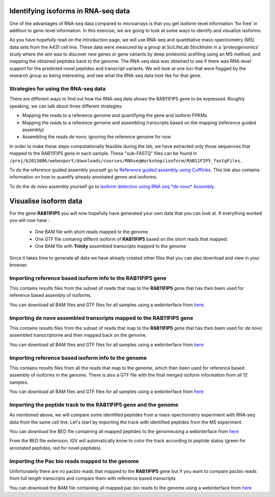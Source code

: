 ====================================
Identifying isoforms in RNA-seq data
====================================

One of the advantages of RNA-seq data compared to microarrays is that you get 
isoform-level information 'for free' in addition to gene-level information. 
In this exercise, we are going to look at some ways to identify and visualize isoforms.

As you have hopefully read on the introduction page, we will use RNA-seq and quantitative 
mass-spectrometry (MS) data sets from the A431 cell line. These data were measured by a 
group at SciLifeLab Stockholm in a 'proteogenomics' study where the aim was to discover 
new genes or gene variants by deep proteomic profiling using an MS method, and mapping 
the obtained peptides back to the genome. 
The RNA-seq data was obtained to see if there was RNA-level support for the predicted novel 
peptides and transcript variants. We will look at one loci that were flagged by the research 
group as being interesting, and see what the RNA-seq data look like for that gene.


Strategies for using the RNA-seq data
=====================================

There are different ways to find out how the RNA-seq data shows the RAB11FIP5 gene to 
be expressed. Roughly speaking, we can talk about three different strategies:

- Mapping the reads to a reference genome and quantifying the gene and isoform FPKMs

- Mapping the reads to a reference genome and assembling transcripts based on the mapping (reference guided assembly)

- Assembling the reads *de novo*, ignoring the reference genome for now

In order to make these steps computationally feasible during the lab, we have extracted 
only those sequences that mapped to the RAB11FIP5 gene in each sample. These "sub-FASTQ" 
files can be found in ``/proj/b2013006/webexport/downloads/courses/RNAseqWorkshop/isoform/RAB11FIP5_fastqFiles``.
 

To do the reference guided assembly yourself go to `Reference guided assembly using Cufflinks 
<https://export.uppmax.uu.se/b2013006/courses/RNAseq201410/build/html/courseSource/isoform-lab.html>`_. 
This link also contains information on how to quantify already annotated genes and isoforms.

To do the *de novo* assembly yourself go to `Isoform detection using RNA seq *de novo* Assembly 
<https://export.uppmax.uu.se/b2013006/courses/RNAseq201410/build/html/courseSource/isoform-denovo.html>`_.


============================
Visualise isoform data
============================

For the gene **RAB11FIP5** you will now hopefully have generated your own data that you can look at. 
If everything worked you will now have :

 * One BAM file with short reads mapped to the genome 

 * One GTF file  containig differnt isoform of **RAB11FIP5** based on the short reads that mapped.
 
 * One BAM file with **Trinity** assembled transcripts mapped to the genome

Since it takes time to generate all data we have already created other files that you can also download and view in your browser.

Importing reference based isoform info to the **RAB11FIP5** gene
================================================================
This contains results files from the subset of reads that map to the **RAB11FIP5** gene that has then been used for 
reference based assembly of isoforms. 

You can download all BAM files and GTF files for all samples using a webinterface from `here. 
<https://export.uppmax.uu.se/b2013006/downloads/courses/RNAseqWorkshop/isoform/otherData/refBasedAssembly/RAB11FIP5>`_

Importing de novo assembled transcripts mapped to the **RAB11FIP5** gene
========================================================================
This contains results files from the subset of reads that map to the **RAB11FIP5** gene that has then been used for 
de novo assembled transcriptome and then mapped back on the genome. 

You can download all BAM files and GTF files for all samples using a webinterface from `here
<https://export.uppmax.uu.se/b2013006/downloads/courses/RNAseqWorkshop/isoform/otherData/deNovo/BAMfiles>`_


Importing reference based isoform info to the genome
====================================================
This contains results files from all the reads that map to the genome, which then been used for 
reference based assembly of isoforms in the genome. There is also a GTF file with the final merged isoform  
information from all 12 samples.  

You can download all BAM files and GTF files for all samples using a webinterface from `here
<https://export.uppmax.uu.se/b2013006/downloads/courses/RNAseqWorkshop/isoform/otherData/refBasedAssembly/Genome>`_

Importing the peptide track to the **RAB11FIP5** gene and the genome                                                           
===================================================================
As mentioned above, we will compare some identified peptides from a mass-spectrometry 
experiment with RNA-seq data from the same cell line. Let's start by importing the track 
with identified peptides from the MS experiment. 

You can download the BED file containing all mapped peptides to the genomeusing a webinterface from `here
<https://export.uppmax.uu.se/b2013006/downloads/courses/RNAseqWorkshop/isoform/otherData/>`_


From the BED file extension, IGV will automatically know to color the track according to peptide status
(green for annotated peptides, red for novel peptides).


Importing the Pac bio reads mapped to the genome                                                         
================================================
Unfortunately there are no pacbio reads that mapped to the **RAB11FIP5** gene but if you want to compare pacbio  reads from 
full length transcripts and compare them with reference based transcripts 

You can download the BAM file containing all mapped pac bio reads to the genome using a webinterface from `here 
<https://export.uppmax.uu.se/b2013006/downloads/courses/RNAseqWorkshop/isoform/otherData/>`_

























